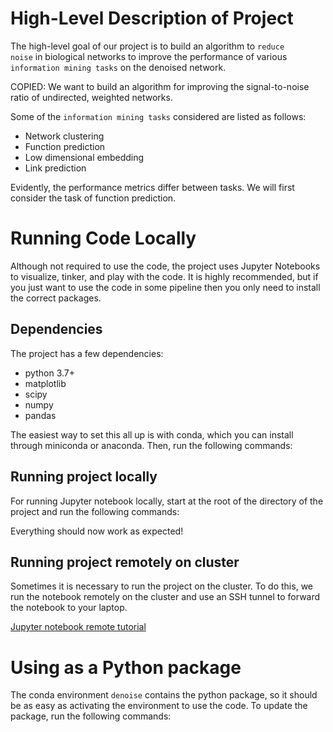 #+LATEX_HEADER: \usepackage{minted}
#+LATEX_HEADER: \usepackage[margin=1in]{geometry}

* High-Level Description of Project

The high-level goal of our project is to build an algorithm to ~reduce
noise~ in biological networks to improve the performance of various
~information mining tasks~ on the denoised network.

COPIED: We want to build an algorithm for improving the
signal-to-noise ratio of undirected, weighted networks.

Some of the ~information mining tasks~ considered are listed as
follows:
  - Network clustering
  - Function prediction
  - Low dimensional embedding
  - Link prediction

Evidently, the performance metrics differ between tasks. We will first
consider the task of function prediction.

* Running Code Locally
Although not required to use the code, the project uses Jupyter
Notebooks to visualize, tinker, and play with the code. It is highly
recommended, but if you just want to use the code in some pipeline
then you only need to install the correct packages.

** Dependencies
The project has a few dependencies:
  - python 3.7+
  - matplotlib
  - scipy
  - numpy
  - pandas
 
The easiest way to set this all up is with conda, which you can
install through miniconda or anaconda. Then, run the following
commands:

#+BEGIN_EXPORT latex
\begin{minted}[mathescape, 
xleftmargin=2pt, 
xrightmargin=2pt, 
style=autumn, 
framesep=3mm,
frame=lines
]{sh}
conda create --name denoise # Creates a new conda environment named denoise
conda activate denoise # Activates the environment
conda install jupyterlab matplotlib scipy numpy pandas # Installs packages into environment
\end{minted}
#+END_EXPORT

** Running project locally 
For running Jupyter notebook locally, start at the root of the directory
of the project and run the following commands:

#+BEGIN_EXPORT latex
\begin{minted}[mathescape, 
xleftmargin=2pt, 
xrightmargin=2pt, 
style=autumn, 
framesep=3mm,
frame=lines
]{sh}
conda activate denoise # Activates environment with jupyter notebook
jupyter notebook # Runs notebook locally
\end{minted}
#+END_EXPORT

Everything should now work as expected!

** Running project remotely on cluster
Sometimes it is necessary to run the project on the cluster. To do
this, we run the notebook remotely on the cluster and use an SSH
tunnel to forward the notebook to your laptop.

[[https://amber-md.github.io/pytraj/latest/tutorials/remote_jupyter_notebook][Jupyter notebook remote tutorial]]

#+BEGIN_EXPORT latex
\begin{minted}[mathescape, 
xleftmargin=2pt, 
xrightmargin=2pt, 
style=autumn, 
framesep=3mm,
frame=lines
]{sh}
ssh -N -f -L localhost:[LOCAL]:localhost:[REMOTE] username@your_remote_host_name
ssh -N -f -L localhost:8888:localhost:4000 hschmi02@login.cluster.tufts.edu
\end{minted}
#+END_EXPORT

* Using as a Python package
The conda environment ~denoise~ contains the python package, so it
should be as easy as activating the environment to use the code. To
update the package, run the following commands:
#+BEGIN_EXPORT latex
\begin{minted}[mathescape, 
xleftmargin=2pt, 
xrightmargin=2pt, 
style=autumn, 
framesep=3mm,
frame=lines
]{sh}
git pull
source activate denoise
pip install .
\end{minted}
#+END_EXPORT

